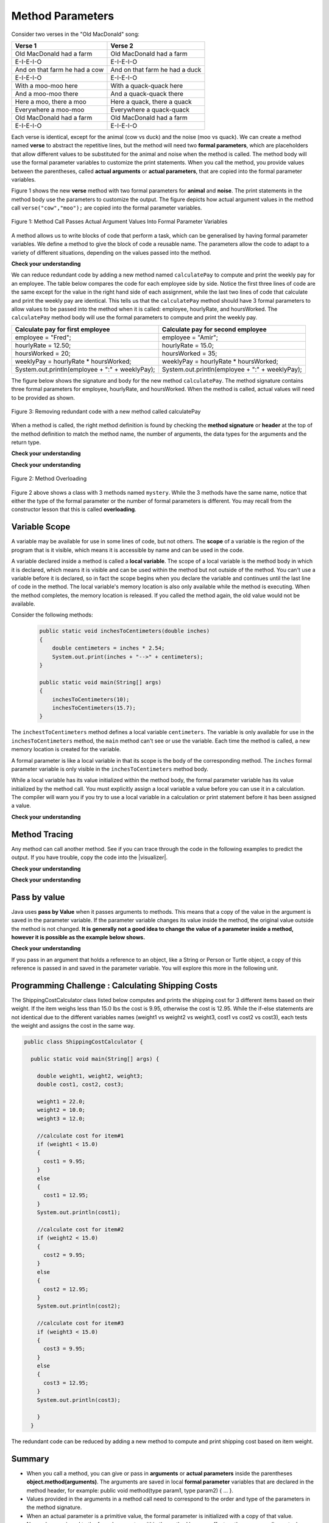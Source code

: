 .. qnum::
   :prefix: 5-2-
   :start: 1

.. |CodingEx| image:: ../../_static/codingExercise.png
    :width: 30px
    :align: middle
    :alt: coding exercise
    
    
.. |Exercise| image:: ../../_static/exercise.png
    :width: 35
    :align: middle
    :alt: exercise
    
    
.. |Groupwork| image:: ../../_static/groupwork.png
    :width: 35
    :align: middle
    :alt: groupwork


.. |visualizer| raw:: html

   <a href="https://cscircles.cemc.uwaterloo.ca/java_visualize/">Java Visualizer</a>    
 
    
Method Parameters
=================

Consider two verses in the "Old MacDonald" song:

.. table:: 
  :align: left
  :widths: auto

  ===================================  ==================================  
             Verse 1                             Verse 2                
  ===================================  ==================================
   Old MacDonald had a farm            Old MacDonald had a farm          
   E-I-E-I-O                           E-I-E-I-O                        
   And on that farm he had a cow       And on that farm he had a duck   
   E-I-E-I-O                           E-I-E-I-O                        
   With a moo-moo here                 With a quack-quack here          
   And a moo-moo there                 And a quack-quack there          
   Here a moo, there a moo             Here a quack, there a quack      
   Everywhere a moo-moo                Everywhere a quack-quack         
   Old MacDonald had a farm            Old MacDonald had a farm         
   E-I-E-I-O                           E-I-E-I-O                        
  ===================================  ==================================

    
Each verse is identical, except for the animal (cow vs duck) and the noise (moo vs quack).
We can create a method named **verse** to abstract the repetitive lines, 
but the method will need two **formal parameters**, which are placeholders that allow 
different values to be substituted for the animal and noise when the method is called. 
The method body will use the formal parameter variables to customize the 
print statements. When you call the method, you provide values between the parentheses, called **actual arguments** or **actual parameters**, that are 
copied into the formal parameter variables. 

Figure 1 shows the new **verse** method with two formal parameters for **animal** and **noise**. The print statements
in the method body use the parameters to customize the output.  The figure
depicts how actual argument values in the method call ``verse("cow","moo");`` are copied 
into the formal parameter variables.

.. figure:: Figures/argumentpassingcow.png
  :width: 500px
  :align: center
  :alt: Actual Argument Values Passed Into Formal Parameters
  :figclass: align-center
  
  Figure 1: Method Call Passes Actual Argument Values Into Formal Parameter Variables

.. activecode:: SongFarm
  :language: java
  :autograde: unittest
  :practice: T
    
  Use the CodeLens button or copy the code into the |visualizer| to watch how the main method
  passes actual argument values into each call to the verse method.
  Update the main method to add a third verse to the song with another animal and noise.
  Rerun the program to confirm the third verse correctly prints.
  ~~~~
  public class Song 
  { 
  
    public static void verse(String animal, String noise) 
    {
      System.out.println( "Old MacDonald had a farm" );
      System.out.println( "E-I-E-I-O" );
      System.out.println( "And on that farm he had a " + animal );
      System.out.println( "E-I-E-I-O" );
      System.out.println( "With a " + noise + "-" + noise + " here") ;
      System.out.println( "And a " + noise + "-" + noise + " there" );
      System.out.println( "Here a " + noise + ", there a " + noise );
      System.out.println( "Everywhere a " + noise + "-" + noise );
      System.out.println( "Old MacDonald had a farm" );
      System.out.println( "E-I-E-I-O" );
    }

    public static void main(String[] args) 
    {
      verse( "cow" , "moo" );
      verse( "duck" , "quack" );
    }
  }
  ====
  import static org.junit.Assert.*;
  import org.junit.*;;
  import java.io.*;

  public class RunestoneTests extends CodeTestHelper
  {
    
    public RunestoneTests() {
      super("Song");
    }

    @Test
    public void test1()
    {
      String code = getCode();
      int numVerses = countOccurences(code, "verse(");
      boolean passed = numVerses >= 3;
      passed = getResults("3 verses", numVerses + " verses", "Update the main with a third verse call", passed);
      assertTrue(passed);
    }
  }

A method allows us to write blocks of code that perform a task, 
which can be generalised by having formal parameter variables.  We define a method to give the block of 
code a reusable name.
The parameters allow the code to adapt to a variety of different situations, 
depending on the values passed into the method.

|CodingEx| **Check your understanding**

.. activecode:: RedundantCalculation
  :language: java
  :autograde: unittest
  :practice: T
    
  The code below calculates and prints the weekly pay for two employees.
  Notice that some lines of code are similar but differ by value, while other lines of code are identical.
  ~~~~
  public class RedundantCalculation
  { 
  
    public static void main(String[] args) {

      double hourlyRate, hoursWorked, weeklyPay;
      String employee;

      //Calculate weekly pay for Fred
      employee = "Fred";
      hourlyRate = 12.50;
      hoursWorked = 20;
      weeklyPay = hourlyRate * hoursWorked;
      System.out.println(employee  + ":" + weeklyPay);
      
      //Calculate weekly pay for Amir 
      employee = "Amir";
      hourlyRate = 15.0;
      hoursWorked = 35;
      weeklyPay = hourlyRate * hoursWorked;
      System.out.println(employee  + ":" + weeklyPay);

    }
  }
  ====
  import static org.junit.Assert.*;
  import org.junit.*;;
  import java.io.*;

  public class RunestoneTests extends CodeTestHelper
  {
    
    public RunestoneTests() {
      super("RedundantCode");
    }

    @Test
        public void test1()
        {
            boolean passed = getResults("true", "true", "main()");
            assertTrue(passed);
        }
  }


We can reduce redundant code by adding a new method named ``calculatePay`` to compute and print the weekly pay for an employee.
The table below compares the code for each employee side by side.  Notice the first three lines of code 
are the same except for
the value in the right hand side of each assignment, while the last two lines of code
that calculate and print the weekly pay are identical.  
This tells us that the ``calculatePay``  method should have 3 formal parameters to allow
values to be passed into the method when it is called: employee, hourlyRate, and hoursWorked.  
The ``calculatePay`` method body will use the formal
parameters to compute and print the weekly pay.

.. table:: 
  :align: left
  :widths: auto

  ================================================   =================================================
  Calculate pay for first employee                   Calculate pay for second employee                 
  ================================================   =================================================
  employee = "Fred";                                 employee = "Amir";
  hourlyRate = 12.50;                                hourlyRate = 15.0;
  hoursWorked = 20;                                  hoursWorked = 35;
  weeklyPay = hourlyRate * hoursWorked;              weeklyPay = hourlyRate * hoursWorked;
  System.out.println(employee  + ":" + weeklyPay);   System.out.println(employee  + ":" + weeklyPay);
  ================================================   =================================================
 
The figure below shows the signature and body for the new method ``calculatePay``.  The method signature
contains  three formal parameters for employee, hourlyRate, and hoursWorked.  When the method is called, actual values
will need to be provided as shown.

.. figure:: Figures/calculatePay.png
  :width: 500px
  :align: center
  :alt: Parameter passing for the calculatePay method 
  :figclass: align-center
  
  Figure 3: Removing redundant code with a new method called calculatePay


.. activecode:: CalculatePayMethod
  :language: java
  :autograde: unittest
  :practice: T
    
  Update the code below to add the new method calculatePay shown in Figure 3.  Update the main method to call the calculatePay
  method twice, once for each employee.  
  Use the CodeLens button or copy the code into the |visualizer| to confirm that your main method makes the two calls to calculatePay, with the correct values passed into the method.

  ~~~~
  public class CalculateEmployeePay
  { 

    //add a new static method calculatePay here
  


    public static void main(String[] args) {
      
        //call calculatePay for employee Fred, hourly rate 12.50 and hours worked 20.0

        //call calculatePay for employee Amir, hourly rate 15.0 and hours worked 35.0

    }
  }
  ====
  import static org.junit.Assert.*;
  import org.junit.*;;
  import java.io.*;

  public class RunestoneTests extends CodeTestHelper
  {
    
    public RunestoneTests() {
      super("CalculateEmployeePay");
    }

    @Test
        public void test1()
        {
            String output = getMethodOutput("main");
            String expect = "Fred:250.0\nAmir:525.0\n";
            boolean passed = getResults(expect, output, "Expected output from main", true);
            assertTrue(passed);
        }

    @Test
        public void test2()
        {
           String code = getCode();
           int sig = countOccurences(code, "public static void calculatePay(");
           boolean passed = sig == 1;
           passed = getResults("1 method signature", sig + " method signature", "Add a new method calculatePay", passed);
           assertTrue(passed);
        }

    @Test
        public void test3()
        {
           String code = getCode();
           int calls = countOccurences(code, "calculatePay(");
           boolean passed = calls >=2;
           passed = getResults("2 calls", calls + " calls", "Update the main with two calls to calculatePay", passed);
           assertTrue(passed);
        }
  }


When a method is called, the right method definition is found by 
checking the **method signature** or **header** at the top of the method 
definition to match the method name, the number of arguments, the data 
types for the arguments and the return type. 

|Exercise| **Check your understanding**

.. mchoice:: mparam1
   :practice: T
   :answer_a: mystery("9");
   :answer_b: mystery(9);
   :answer_c: mystery(5, 7);
   :correct: b
   :feedback_a: The type of the actual argument "9" is String, but the formal parameter i is an int.
   :feedback_b: The type of the actual argument 9 and the formal parameter i are both int.
   :feedback_c: The method expects one int to be passed as an actual argument, not 2.  
   
   Based on the method header shown below, which method call is correct?  
   
   .. code-block:: java

     public static void mystery(int i)


.. mchoice:: mparam2
   :practice: T
   :answer_a: mystery("abc", 9);
   :answer_b: mystery("xyz", "9");
   :answer_c: mystery(9, 5);
   :correct: a
   :feedback_a: The actual argument and formal parameter types match.
   :feedback_b: The second parameter i has type int, while the second argument "9" is a string.
   :feedback_c: The method expects a string and an int as actual arguments, not two ints. 
   
   Based on the method header shown below, which method call is correct?  
   
   .. code-block:: java

     public static void mystery(String s, int i)

.. mchoice:: mparam3
   :practice: T
   :answer_a: mystery("true", "hello");
   :answer_b: mystery("hello", false);
   :answer_c: mystery(true, "hello");
   :correct: c
   :feedback_a: "true" is a String, not a boolean.
   :feedback_b: The first argument should be a boolean, and the second argument should be a String.
   :feedback_c: The actual argument and formal parameter types match. 
   
   Based on the method header shown below, which method call is correct?  
   
   .. code-block:: java

     public static void mystery(boolean b, String s)


|Exercise| **Check your understanding**
   
.. figure:: Figures/mysteryoutput.png
  :align: center
  :figclass: align-center
  
  Figure 2: Method Overloading

Figure 2 above shows a class with 3 methods named ``mystery``. While the 3 methods have the same name,
notice that either the type of the formal parameter or the number of formal parameters is different.
You may recall from the constructor lesson that this is called **overloading**. 

.. parsonsprob:: methodargsparson
   :adaptive:
   :noindent:

   The print output shown in the upper right section of 
   Figure 2 was produced by adding 3 method calls in the main method, which have been erased.
   Drag the needed blocks from the left area below into the correct order  in the right area
   to produce the print output shown in Figure 2: 
   -----
   mystery( 5 );
   =====
   mystery( "5" ); #paired
   =====
   mystery( "hello");
   =====
   mystery( hello);  #paired
   =====
   mystery( 9, "bye");
   =====
   mystery( "bye", 9); #paired



Variable Scope
---------------

A variable may be available for use in some lines of code, but not others. 
The **scope** of a variable is the region of the program that is it visible, which means it is accessible by name
and can be used in the code.

A variable declared inside a method is called a **local variable**.  
The scope of a local variable is the method body
in which it is declared, which means it is visible and can be used within the method but not outside of the method. 
You can't use a variable before it is declared, so in fact the scope begins when you declare the variable
and continues until the last line of code in the method.    The local variable's memory location is also only available while 
the method is executing.  When the method completes, the memory location is released. If you called 
the method again, the old value would not be available.  

Consider the following methods:
    
    .. code-block:: java

        public static void inchesToCentimeters(double inches)
        {
            double centimeters = inches * 2.54;
            System.out.print(inches + "-->" + centimeters);
        }

        public static void main(String[] args)  
        {
            inchesToCentimeters(10);
            inchesToCentimeters(15.7);
        }


The ``inchestToCentimeters`` method defines a local 
variable ``centimeters``.  The variable is only available for use in the ``inchesToCentimeters`` method, 
the ``main`` method can't see or use the variable.  Each time the method is called, a new memory location is
created for the variable.

A formal parameter is like a local variable in that its scope is the body of the corresponding method.   
The ``inches`` formal parameter variable is only visible in the ``inchesToCentimeters`` method body. 

While a local variable has its value initialized within the method body, the formal parameter variable has its value
initialized by the method call.  You must explicitly assign a local variable a value before you can use it 
in a calculation.  The compiler will warn you if you try to use a local variable in a calculation or print statement before it has been assigned a value.

|Exercise| **Check your understanding**

.. mchoice:: mscope1
   :practice: T
   :answer_a: print1;
   :answer_b: main;
   :answer_c: print1 and main;
   :correct: b
   :feedback_a: Method print1 accesses num, which is a formal parameter with method level scope.
   :feedback_b: Method main can accesses the local variable age, since it is declared in the main method.
   :feedback_c: Variable age is declared in the main method, so it can't be accessed in the print1 method.
   
   Based on the class shown below, variable age can be used in which method?  
   
   .. code-block:: java

      public class Visibility {

        public static void print1(int num) {
          System.out.println("num is " + num);   
        }

        public static void main(String[] args) {
            int age = 20;
            print1(age);
        }
      }



.. mchoice:: mscope2
   :practice: T
   :answer_a: print1;
   :answer_b: print2;
   :answer_c: main;
   :correct: b
   :feedback_a: Method print1 accesses num, which is a formal parameter with method level scope.
   :feedback_b: Method print2 accesses age, which is not accessible since it is declared in the main method.
   :feedback_c: Method main accesses age, which is a local variable with method level scope..
   
   Based on the class shown below, which method has a scope error (uses a variable that is not visible in that method)?  
   
   .. code-block:: java

      public class Visibility {

        public static void print1(int num) {
          System.out.println("num is " + num);   
        }

        public static void print2() {
          System.out.println("age is " + age);   
        }

        public static void main(String[] args) {
            int age = 20;
            print1(age);
            print2();
        }
      }




Method Tracing
------------------

Any method can call another method.  See if you can trace through the code in the following examples to predict the output.  If you have trouble, copy
the code into the |visualizer|.


|Exercise| **Check your understanding**

.. mchoice:: AP2-4-1
    :practice: T

    Consider the following methods:
    
    .. code-block:: java

        public static void inchesToCentimeters(double i)
        {
            double c = i * 2.54;
            printInCentimeters(i, c);
        }

        public static void printInCentimeters(double inches, double centimeters)
        {
            System.out.print(inches + "-->" + centimeters);
        }

        public static void main(String[] args)  
        {
            inchesToCentimeters(10);
        }

    What is printed when the main method is run?
    
    - inches --> centimeters
    
      - The values of the variables inches and centimeters should be printed out, not the words.
      
    - 10 -->  25
      
      - Two doubles should be printed, not two ints, and the centimeters should be 25.4
    
    - 25.4 --> 10
    
      - Inches should be printed before centimeters.
    
    - 10 --> 12.54
    
      - c = 10 * 2.54 = 25.4, not 12.54.
    
    - 10.0 --> 25.4
    
      + Correct! centimeters = 10 * 2.54 = 25.4. 




.. mchoice:: AP2-4-2
    :practice: T
    
    Consider the following methods.

    .. code-block:: java
    
        public static void splitPizza(int numOfPeople)
        {
            int slicesPerPerson = 8/numOfPeople;
            /* INSERT CODE HERE */
        }

        public static void printSlices(int slices)
        {
            System.out.println("Each person gets " + slices + " slices each");
        }


    Which of the following lines would go into ``/* INSERT CODE HERE */`` in the method splitPizza in 
    order to call the ``printSlices`` method to print the number of slices per person correctly? 
    
    - printSlices(slicesPerPerson);
    
      + Correct! If you had 4 people, slicesPerPerson would be 8/4=2 and printSlices would print out "Each person gets 2 slices each".
      
    - printSlices(numOfPeople);
    
      - If you had 4 people, this would print out that they get 4 slices each of an 8 slice pizza.
      
    - printSlices(8);
    
      - This would always print out 8 slices each.
      
    - splitPizza(8);
    
      - This would not call the printSlices method.
      
    - splitPizza(slicesPerPerson);
    
      - This would not call the printSlices method.


|Exercise| **Check your understanding**

.. mchoice:: traceMethods5
   :practice: T
   :answer_a: 25 and 2
   :answer_b: 25 and .5
   :answer_c: 2 25
   :answer_d: 25 2
   :answer_e: Nothing, it does not compile.
   :correct: a
   :feedback_a: Correct.
   :feedback_b: The order of the arguments to the divide(x,y) method will divide x by y and return an int result.
   :feedback_c: The square(x) method is called before the divide(x,y) method.
   :feedback_d: The main method prints out " and " in between the method calls.
   :feedback_e: Try the code in the visualizer.
   
   What does the following code print out?
   
   .. code-block:: java
   
      public class MethodTrace 
      {
        public static void square(int x)
        {
            System.out.print(x*x);
        }
        public static void divide(int x, int y)
        {
            System.out.println(x/y);
        }
        public static void main(String[] args) {
            square(5);
            System.out.print(" and ");
            divide(4,2);
        }
       }




Pass by value
---------------

Java uses **pass by Value** when it passes arguments to methods. 
This means that a copy of the value in the argument is saved in the parameter variable. 
If the parameter variable changes its value inside the method, 
the original value outside the method is not changed.  **It is generally not a good idea to change the 
value of a parameter inside a method, however it is possible as the example below shows.**

|CodingEx| **Check your understanding**

.. activecode:: changeparamvalue
  :language: java
  :autograde: unittest
  :practice: T
    
  Use the CodeLens button or copy the code into the |visualizer| to watch how the square method
  alters the value of x, while the value of y in the main method is not affected.

  Try changing the name of the variable in the main method to "x" and rerun the program.  You should see
  that the variable in the main method remains unaffected by changes made in the square method, even when 
  the variables have the same name.
  ~~~~
  public class CallByValue 
  {
    public static void square(int x)
    {
      x = x * x;
      System.out.print(x);
    }

    public static void main(String[] args) 
    {
      int y = 5;
      square(y);   
    }
  }

  ====
  import static org.junit.Assert.*;
  import org.junit.*;;
  import java.io.*;

  public class RunestoneTests extends CodeTestHelper
  {
    
    public RunestoneTests() {
      super("CallByValue");
    }

    @Test
    public void test1()
    {
      String code = getCode();
      int num = countOccurences(code, "square(");
      boolean passed = numVerses = 1;
      passed = getResults("1 call", 1 + " ca;;", "The main should call the square method", passed);
      assertTrue(passed);
    }
  }

If you pass in an argument that holds a reference to an object, 
like a String or Person or Turtle object, a copy of this reference 
is passed in and saved in the parameter variable. You will explore 
this more in the following unit.


|Groupwork| Programming Challenge : Calculating Shipping Costs
---------------------------------------------------------------

The ShippingCostCalculator class listed below computes and prints the shipping cost for 3 different items based on their weight. 
If the item weighs less than 15.0 lbs the cost is 9.95, otherwise the cost is 12.95.
While the if-else statements are not identical 
due to the different variables names (weight1 vs weight2 vs weight3, cost1 vs cost2 vs cost3),
each tests the weight and assigns the cost in the same way.  

.. code-block:: java

  public class ShippingCostCalculator {
    
    public static void main(String[] args) {
      
      double weight1, weight2, weight3;
      double cost1, cost2, cost3;

      weight1 = 22.0;  
      weight2 = 10.0;
      weight3 = 12.0;

      //calculate cost for item#1
      if (weight1 < 15.0)
      {
        cost1 = 9.95;
      }
      else 
      {
        cost1 = 12.95;
      }
      System.out.println(cost1);

      //calculate cost for item#2
      if (weight2 < 15.0)
      {
        cost2 = 9.95;
      }
      else 
      {
        cost2 = 12.95;
      }
      System.out.println(cost2);

      //calculate cost for item#3
      if (weight3 < 15.0)
      {
        cost3 = 9.95;
      }
      else 
      {
        cost3 = 12.95;
      }
      System.out.println(cost3);

      }
    }
    

The redundant code can be reduced by adding a new method to 
compute and print shipping cost based on item weight.  

.. activecode:: challenge-5-6-costCalculator
  :language: java
  :autograde: unittest  

  - Update the program below to add a new method  ``calculateShipping`` that has one formal parameter for ``weight``.  The method will need a local variable for ``cost``.  The method should test the weight and print the corresponding cost.
  - Update the main method to replace the existing code with 3 calls to ``calculateShipping``, each passing an actual value for weight.  The main method will no longer need local variables.
  - Confirm that the new version of the program produces the same output as the original version.

  ~~~~
  public class ShippingCostCalculator {
  
  public static void main(String[] args) {
    
     double weight1, weight2, weight3;
     double cost1, cost2, cost3;

     weight1 = 22.0;  
     weight2 = 10.0;
     weight3 = 12.0;

     //calculate cost for item#1
     if (weight1 < 15.0)
     {
        cost1 = 9.95;
     }
     else 
     {
        cost1 = 12.95;
     }
     System.out.println(cost1);

     //calculate cost for item#2
     if (weight2 < 15.0)
     {
        cost2 = 9.95;
     }
     else 
     {
        cost2 = 12.95;
     }
     System.out.println(cost2);

     //calculate cost for item#3
     if (weight3 < 15.0)
     {
        cost3 = 9.95;
     }
     else 
     {
        cost3 = 12.95;
     }
     System.out.println(cost3);

    }
  }
  ====
  import static org.junit.Assert.*;
    import org.junit.*;;
    import java.io.*;
    
    public class RunestoneTests extends CodeTestHelper
    {

    public RunestoneTests() {
      super("ShippingCostCalculator");
    }
      @Test
      public void checkCodeContains3(){
        String code = getCode();
        int num = countOccurences(code, "public static void calculateShipping(");
        boolean passed = num = 1;
        passed = getResults("1 method declaration", num + " method declaration", "Declare the static calculateShipping method", passed);
        assertTrue(passed);
      }

      @Test
      public void checkCodeContains3(){
        String code = getCode();
        int num = countOccurences(code, "calculateShipping(");
        boolean passed = num >=3;
        passed = getResults("3 method calls", num + " method calls", "Call the calculateShipping method 3 times", passed);
        assertTrue(passed);
      }

      @Test
      public void testMain() throws IOException
      {
            String output = getMethodOutput("main");
            String expect = "12.95\n9.95\n9.95";
            boolean passed = output.contains(expect);
            getResults(expect, output, "Expected output from main");
            assertTrue(passed);
      }
    }


Summary
-------

- When you call a method, you can give or pass in **arguments** or **actual parameters** inside the parentheses **object.method(arguments)**. The arguments are saved in local **formal parameter** variables that are declared in the method header, for example: public void method(type param1, type param2) { ... }.

- Values provided in the arguments in a method call need to correspond to the order and type of the parameters in the method signature.

- When an actual parameter is a primitive value, the formal parameter is initialized with a copy of that value. 

- New values assigned to the formal parameter within the method have no effect on the corresponding actual parameter.